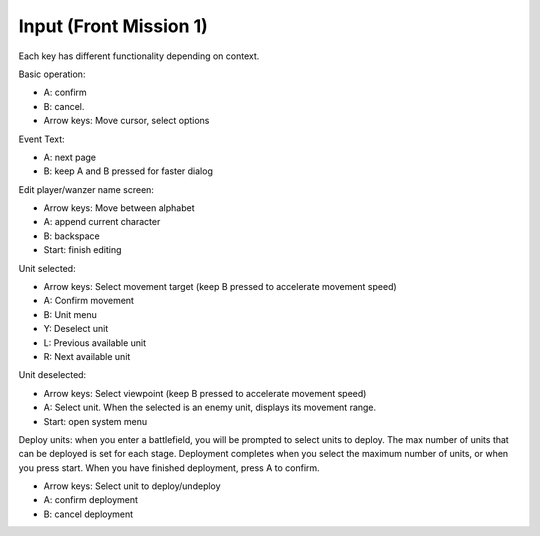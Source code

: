 .. meta::
   :description: Each key has different functionality depending on context. Basic operation: A: confirm B: cancel. Arrow keys: Move cursor, select options Event Text: A: next pa

.. _front_mission_mechanics_input:

Input  (Front Mission 1)
===============================

Each key has different functionality depending on context.

Basic operation:

* A: confirm
* B: cancel.
* Arrow keys: Move cursor, select options

Event Text:

* A: next page 
* B: keep A and B pressed for faster dialog

Edit player/wanzer name screen: 

* Arrow keys: Move between alphabet
* A: append current character
* B: backspace 
* Start: finish editing

Unit selected:

* Arrow keys: Select movement target (keep B pressed to accelerate movement speed)
* A: Confirm movement
* B: Unit menu
* Y: Deselect unit
* L: Previous available unit
* R: Next available unit

Unit deselected:

* Arrow keys: Select viewpoint  (keep B pressed to accelerate movement speed)
* A: Select unit. When the selected is an enemy unit, displays its movement range.
* Start: open system menu

Deploy units: when you enter a battlefield, you will be prompted to select units to deploy. The max number of units that can be deployed is set for each stage. Deployment completes when you select the maximum number of units, or when you press start. When you have finished deployment, press A to confirm.

* Arrow keys: Select unit to deploy/undeploy
* A: confirm deployment
* B: cancel deployment
